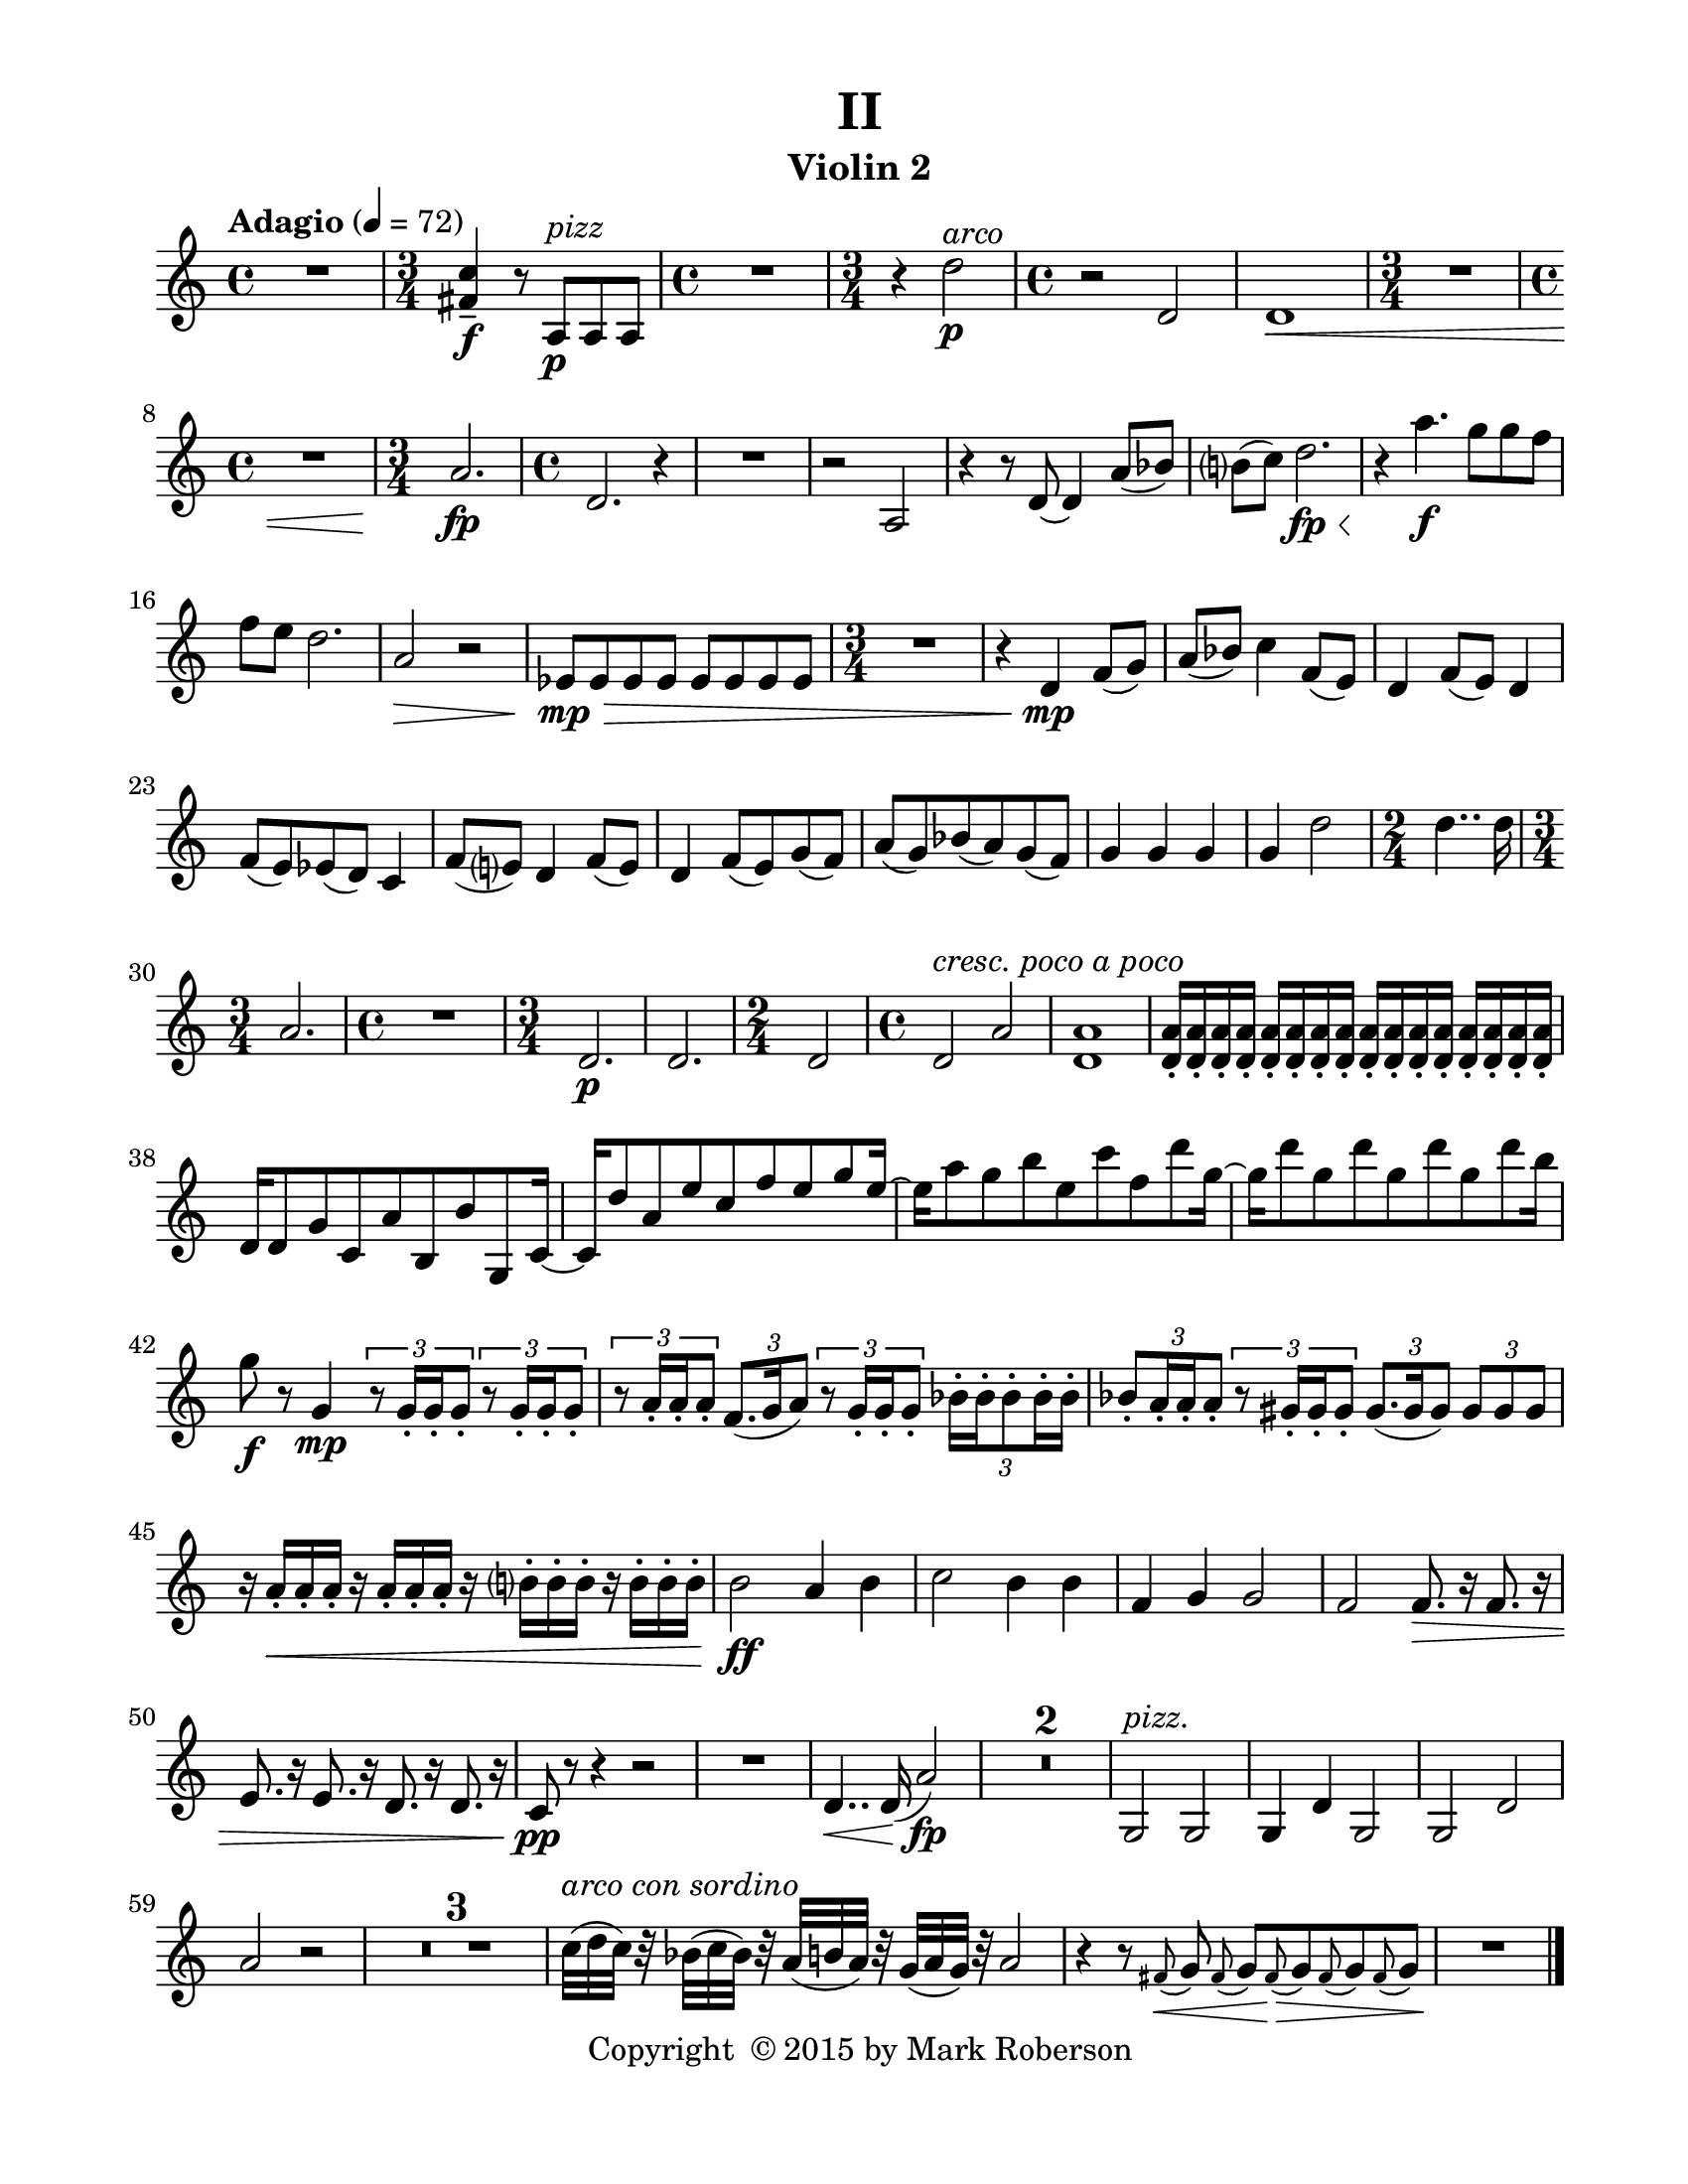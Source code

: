 \version "2.12.0"
#(set-default-paper-size "letter")
#(set-global-staff-size 21)

\paper {
  line-width    = 180\mm
  left-margin   = 20\mm
  top-margin    = 10\mm
  bottom-margin = 15\mm
  indent = 0 \mm 
  ragged-last-bottom = ##f
  ragged-bottom = ##f  
  }

\header {
    title = "II"
    tagline = ##f
    copyright = \markup { "Copyright "\char ##x00A9 "2015 by Mark Roberson" }
    instrument = "Violin 2"                     %% CHANGE INSTRUMENT NAME
    }

AvoiceAA = \relative c'{
    \clef treble
    %staffkeysig
    \key c \major 
    %bartimesig: 
    \time 4/4 
    \tempo "Adagio" 4 = 72  
    R1  | % 
    %bartimesig: 
    \time 3/4 
    <fis c'>4--  \f r8 a, ^\markup {\italic "pizz"} \p a a      | % 2
    %bartimesig: 
    \time 4/4 
    R1  | % 
    %bartimesig: 
    \time 3/4 
    r4 d'2 ^\markup {\italic "arco"} \p      | % 4
    %bartimesig: 
    \time 4/4 
    r2 d,      | % 5
    d1 \<      | % 6
    %bartimesig: 
    \time 3/4 
    R2.      | % 7
    %bartimesig: 
    \time 4/4 
    R1  | % 
    %bartimesig: 
    \time 3/4 
    a'2. \fp      | % 9
    %bartimesig: 
    \time 4/4 
    d,2. r4      | % 10
    R1  | % 
    r2 a      | % 12
    r4 r8 d~ d4 a'8( bes)      | % 13
    b( c) d2. \< \fp      | % 14
    r4 \! a'4. \f g8 g f      | % 15
    f e d2.      | % 16
    a2 \> r      | % 17
    ees8 \! \> \mp ees ees ees ees ees ees ees      | % 18
    %bartimesig: 
    \time 3/4 
    R2.      | % 19
    r4 d \mp f8( g)      | % 20
    a( bes) c4 f,8( e)      | % 21
    d4 f8( e) d4      | % 22
    f8( e) ees( d) c4      | % 23
    f8( e) d4 f8( e)      | % 24
    d4 f8( e) g( f)      | % 25
    a( g) bes( a) g( f)      | % 26
    g4 g g      | % 27
    g d'2      | % 28
    %bartimesig: 
    \time 2/4 
    d4.. d16      | % 29
    %bartimesig: 
    \time 3/4 
    a2.      | % 30
    %bartimesig: 
    \time 4/4 
    R1  | % 
    %bartimesig: 
    \time 3/4 
    d,2. \p      | % 32
    d2.      | % 33
    %bartimesig: 
    \time 2/4 
    d2      | % 34
    %bartimesig: 
    \time 4/4 
    d2 ^\markup {\italic "cresc. poco a poco"} a'      | % 35
    <d, a'>1      | % 36
    <d a'>16-.  <d a'>-.  <d a'>-.  <d a'>-.  <d a'>-.  <d a'>-.  <d a'>-.  <d a'>-.  <d a'>-.  <d a'>-.  <d a'>-.  <d a'>-.  <d a'>-.  <d a'>-.  <d a'>-.  <d a'>-.       | % 37
    d d8 g c, a' b, b' g, c16~      | % 38
    c d'8 a e' c f e g e16~      | % 39
    e a8 g b e, c' f, d' g,16~      | % 40
    g d'8 g, d' g, d' g, d' b16      | % 41
    g8 \f r g,4 \mp \times 2/3{r8 g16-.  g-.  g8-.   } \times 2/3{r g16-.  g-.  g8-.   }      | % 42
    \times 2/3{r a16-.  a-.  a8-.   } \times 2/3{f8. (g16 a8)  } \times 2/3{r g16-.  g-.  g8-.   } \times 2/3{bes16-. bes-. bes8-. bes16-. bes-.  }      | % 43
    \times 2/3{bes8-. a16-. a-. a8-.  } \times 2/3{r gis16-. gis-. gis8-.  } \times 2/3{gis8. (gis16 gis8)  } \times 2/3{gis gis gis  }      | % 44
    r16 a-. \< a-. a-. r a-. a-. a-. r b-. b-. b-. r b-. b-. b-.      | % 45
    b2 \! \ff a4 b      | % 46
    c2 b4 b      | % 47
    f g g2      | % 48
    f f8. \> r16 f8. r16      | % 49
    e8. r16 e8. r16 d8. r16 d8. r16      | % 50
    c8 \pp r r4 r2      | % 51
    R1  | % 
    d4.. \< d16( a'2) \fp      | % 53
    R1 *2  | % 
    g,2 ^\markup {\italic "pizz."}  g      | % 56
    g4 d' g,2      | % 57
    g d'      | % 58
    a' r      | % 59
    R1 *3  | % 
    c32( ^\markup {\italic "arco con sordino"} d c) r bes( c bes) r a( b a) r g( a g) r a2      | % 63
    r4 r8 \grace{\stemUp fis( \<  } \stemNeutral g) \grace{\stemUp fis(  } \stemNeutral g) \grace{\stemUp fis( \! \>  } \stemNeutral g) \grace{\stemUp fis(  } \stemNeutral g) \grace{\stemUp fis(  } \stemNeutral g)      | % 64
    R1 \! \bar "|." 
}% end of last bar in partorvoice

ApartA =  << 
  %    \mergeDifferentlyHeadedOn
  %    \mergeDifferentlyDottedOn 
  %        \context Voice = AvoiceAA{\voiceOne \AvoiceAA}\\ 
        \context Voice = AvoiceAA{ \AvoiceAA }
        >> 


\score { 
    << 
        \context Staff = ApartA << 
            \ApartA
        >>

      \set Score.skipBars = ##t
       #(set-accidental-style 'modern-cautionary)
      \set Score.markFormatter = #format-mark-box-letters %%boxed rehearsal-marks
  >>
}%% end of score-block 
